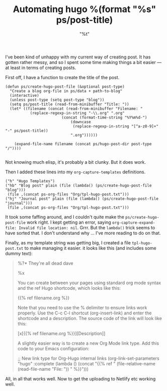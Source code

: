 #+title: Automating hugo
#+slug:  automating-hugo
#+date:  "<2021-06-07 Mon>"
#+draft: false
#+categories[]: blogging it

I've been kind of unhappy with my current way of creating post. It has gotten rather messy, and so I spent some time making things a bit easier --- at least in terms of creating posts.

First off, I have a function to create the title of the post.

#+BEGIN_SRC elisp
  (defun ps/create-hugo-post-file (&optional post-type)
    "Create a blog org-file in ps/data + path-to-blog"
	(interactive)
	(unless post-type (setq post-type "blog"))
	(setq ps/post-title (read-from-minibuffer "Title: "))
	(let* ((filename (concat (read-from-minibuffer "Filename: "
			 (replace-regexp-in-string "-\\.org" ".org"
						   (concat (format-time-string "%Y%m%d-")
							   (downcase
							    (replace-regexp-in-string "[^a-z0-9]+" "-" ps/post-title))
							   ".org"))))))

	  (expand-file-name filename (concat ps/hugo-post-dir post-type "/"))))

#+END_SRC

Not knowing much elisp, it's probably a bit clunky. But it does work.

Then I added these lines into my ~org-capture-templates~ definitions.

#+BEGIN_SRC elisp
  ("h" "Hugo Templates")
  ("hb" "Blog post" plain (file (lambda() (ps/create-hugo-post-file "blog")))
   (file ,(concat ps-org-files "Org/tpl-hugo-post.txt")))
  ("hj" "Journal post" plain (file (lambda() (ps/create-hugo-post-file "journal")))
   (file ,(concat ps-org-files "Org/tpl-hugo-post.txt")))
#+END_SRC

It took some faffing around, and I couldn't quite make the ~ps/create-hugo-post-file~ work right. I kept getting an error, saying ~org-capture-expand-file: Invalid file location: nil~. Grrr. But the ~lambda()~ trick seems to have sorted that. I don't understand why ... I've more reading to do on that.

Finally, as my template string was getting big, I created a file ~tpl-hugo-post.txt~ to make managing it easier. it looks like this (and includes some dummy text):

#+BEGIN_QUOTE
#+title: %(format "%s" ps/post-title)
#+slug:  %(format "%s" (downcase (replace-regexp-in-string "[^a-z0-9]+" "-" ps/post-title)))
#+date:  "%t"
#+draft: false
#+categories[]: %^{Categories|technology|it|research|the-arts|blogging|jottings|productivity|learning|teaching}

%?* They're all dead dave

%x


 You can create between your pages using standard org mode syntax and the ref Hugo shortcode, which looks like this:

{{% ref filename.org %}}

Note that you need to use the % delimiter to ensure links work properly. Use the C-c C-l shortcut (org-insert-link) and enter the shortcode and a description. The source code of the link will look like this:

[x[{{% ref filename.org %}}][Description]]

 A slightly easier way is to create a new Org Mode link type. Add this code to your Emacs configuration:

  ;; New link type for Org-Hugo internal links
  (org-link-set-parameters "hugo"
                           :complete (lambda ()
                                       (concat "{{% ref "
                                               (file-relative-name (read-file-name "File: "))
                                               " %}}")))

#+END_QUOTE

All, in all that works well. Now to get the uploading to Netlify etc working well.
